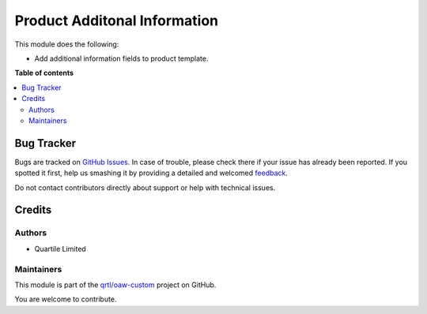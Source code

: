 =============================
Product Additonal Information
=============================

.. !!!!!!!!!!!!!!!!!!!!!!!!!!!!!!!!!!!!!!!!!!!!!!!!!!!!
   !! This file is generated by oca-gen-addon-readme !!
   !! changes will be overwritten.                   !!
   !!!!!!!!!!!!!!!!!!!!!!!!!!!!!!!!!!!!!!!!!!!!!!!!!!!!

.. |badge1| image:: https://img.shields.io/badge/maturity-Beta-yellow.png
    :target: https://odoo-community.org/page/development-status
    :alt: Beta
.. |badge2| image:: https://img.shields.io/badge/licence-LGPL--3-blue.png
    :target: http://www.gnu.org/licenses/lgpl-3.0-standalone.html
    :alt: License: LGPL-3
.. |badge3| image:: https://img.shields.io/badge/github-qrtl%2Foaw--custom-lightgray.png?logo=github
    :target: https://github.com/qrtl/oaw-custom/tree/12.0/product_additional_info
    :alt: qrtl/oaw-custom

|badge1| |badge2| |badge3| 

This module does the following:

* Add additional information fields to product template.

**Table of contents**

.. contents::
   :local:

Bug Tracker
===========

Bugs are tracked on `GitHub Issues <https://github.com/qrtl/oaw-custom/issues>`_.
In case of trouble, please check there if your issue has already been reported.
If you spotted it first, help us smashing it by providing a detailed and welcomed
`feedback <https://github.com/qrtl/oaw-custom/issues/new?body=module:%20product_additional_info%0Aversion:%2012.0%0A%0A**Steps%20to%20reproduce**%0A-%20...%0A%0A**Current%20behavior**%0A%0A**Expected%20behavior**>`_.

Do not contact contributors directly about support or help with technical issues.

Credits
=======

Authors
~~~~~~~

* Quartile Limited

Maintainers
~~~~~~~~~~~

This module is part of the `qrtl/oaw-custom <https://github.com/qrtl/oaw-custom/tree/12.0/product_additional_info>`_ project on GitHub.

You are welcome to contribute.
